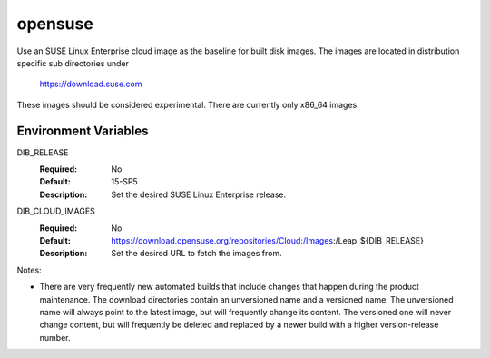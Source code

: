 ========
opensuse
========
Use an SUSE Linux Enterprise cloud image as the baseline for built disk images. The images are
located in distribution specific sub directories under

    https://download.suse.com

These images should be considered experimental. There are currently only x86_64
images.

Environment Variables
---------------------

DIB_RELEASE
  :Required: No
  :Default: 15-SP5
  :Description: Set the desired SUSE Linux Enterprise release.

DIB_CLOUD_IMAGES
  :Required: No
  :Default: https://download.opensuse.org/repositories/Cloud:/Images:/Leap_${DIB_RELEASE}
  :Description: Set the desired URL to fetch the images from.

Notes:

* There are very frequently new automated builds that include changes that
  happen during the product maintenance. The download directories contain an
  unversioned name and a versioned name. The unversioned name will always
  point to the latest image, but will frequently change its content. The versioned
  one will never change content, but will frequently be deleted and replaced
  by a newer build with a higher version-release number.
